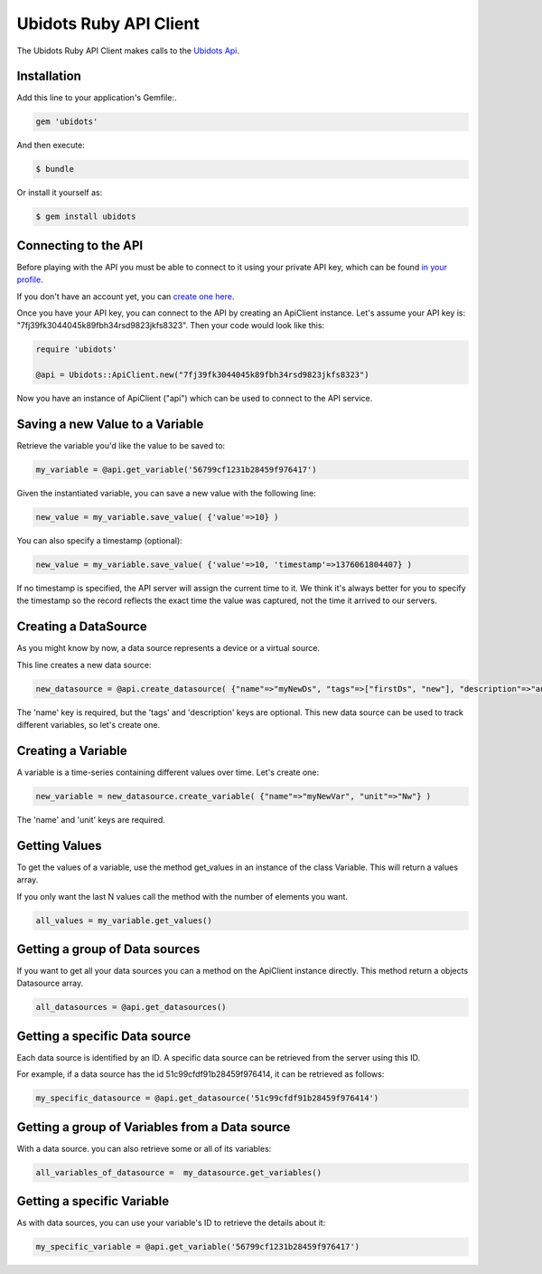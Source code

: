 ===================================
Ubidots Ruby API Client
===================================

The Ubidots Ruby API Client makes calls to the `Ubidots Api <http://things.ubidots.com/api>`_. 

Installation
------------

Add this line to your application's Gemfile:.

.. code-block:: ruby

    gem 'ubidots'

And then execute:

.. code-block:: bash

    $ bundle

Or install it yourself as:

.. code-block:: bash

    $ gem install ubidots


Connecting to the API
----------------------

Before playing with the API you must be able to connect to it using your private API key, which can be found `in your profile <http://app.ubidots.com/userdata/api/>`_.

If you don't have an account yet, you can `create one here <http://app.ubidots.com/accounts/signup/>`_.

Once you have your API key, you can connect to the API by creating an ApiClient instance. Let's assume your API key is: "7fj39fk3044045k89fbh34rsd9823jkfs8323". Then your code would look like this:


.. code-block:: ruby

    require 'ubidots'
    
    @api = Ubidots::ApiClient.new("7fj39fk3044045k89fbh34rsd9823jkfs8323")


Now you have an instance of ApiClient ("api") which can be used to connect to the API service.

Saving a new Value to a Variable
--------------------------------

Retrieve the variable you'd like the value to be saved to:

.. code-block:: ruby
    
    my_variable = @api.get_variable('56799cf1231b28459f976417')

Given the instantiated variable, you can save a new value with the following line:

.. code-block:: ruby
    
    new_value = my_variable.save_value( {'value'=>10} )

You can also specify a timestamp (optional):

.. code-block:: ruby

    new_value = my_variable.save_value( {'value'=>10, 'timestamp'=>1376061804407} )

If no timestamp is specified, the API server will assign the current time to it. We think it's always better for you to specify the timestamp so the record reflects the exact time the value was captured, not the time it arrived to our servers.

Creating a DataSource
----------------------

As you might know by now, a data source represents a device or a virtual source.

This line creates a new data source:

.. code-block:: ruby
    
    new_datasource = @api.create_datasource( {"name"=>"myNewDs", "tags"=>["firstDs", "new"], "description"=>"any des"} )

The 'name' key is required, but the 'tags' and 'description' keys are optional. This new data source can be used to track different variables, so let's create one.


Creating a Variable
--------------------

A variable is a time-series containing different values over time. Let's create one:


.. code-block:: ruby
    
    new_variable = new_datasource.create_variable( {"name"=>"myNewVar", "unit"=>"Nw"} )

The 'name' and 'unit' keys are required.

Getting Values
--------------

To get the values of a variable, use the method get_values in an instance of the class Variable. This will return a values array.

If you only want the last N values call the method with the number of elements you want.

.. code-block:: ruby
    
    all_values = my_variable.get_values()
    

Getting a group of Data sources
--------------------------------

If you want to get all your data sources you can a method on the ApiClient instance directly. This method return a objects Datasource array.

.. code-block:: ruby

    all_datasources = @api.get_datasources()


Getting a specific Data source
-------------------------------

Each data source is identified by an ID. A specific data source can be retrieved from the server using this ID.

For example, if a data source has the id 51c99cfdf91b28459f976414, it can be retrieved as follows:


.. code-block:: ruby

    my_specific_datasource = @api.get_datasource('51c99cfdf91b28459f976414')

Getting a group of  Variables from a Data source
-------------------------------------------------

With a data source. you can also retrieve some or all of its variables:

.. code-block:: ruby

    all_variables_of_datasource =  my_datasource.get_variables()


Getting a specific Variable
------------------------------

As with data sources, you can use your variable's ID to retrieve the details about it:

.. code-block:: ruby

    my_specific_variable = @api.get_variable('56799cf1231b28459f976417')